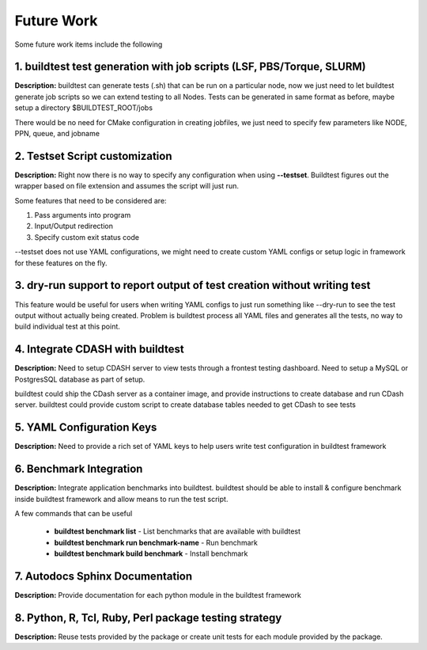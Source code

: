 .. _Future_Work:

Future Work
===========

Some future work items include the following

1. buildtest test generation with job scripts (LSF, PBS/Torque, SLURM)
-----------------------------------------------------------------------

**Description:** buildtest can generate tests (.sh) that can be run on a particular node, now we just need to let buildtest
generate job scripts so we can extend testing to all Nodes. Tests can be generated in same format as before,
maybe setup a directory $BUILDTEST_ROOT/jobs 

There would be no need for CMake configuration in creating jobfiles, we just need to specify few parameters 
like NODE, PPN, queue, and jobname

2. Testset Script customization
-------------------------------

**Description:** Right now there is no way to specify any configuration when using **--testset**. Buildtest figures out
the wrapper based on file extension and assumes the script will just run. 

Some features that need to be considered are:

1. Pass arguments into program

2. Input/Output redirection

3. Specify custom exit status code

--testset does not use YAML configurations, we might need to create custom YAML configs or setup logic
in framework for these features on the fly.


3. dry-run support to report output of test creation without writing test
-------------------------------------------------------------------------

This feature would be useful for users when writing YAML configs to just run something like --dry-run
to see the test output without actually being created. Problem is buildtest process all YAML files and 
generates all the tests, no way to build individual test at this point.


4. Integrate CDASH with buildtest
---------------------------------

**Description:**  Need to setup CDASH server to view tests through a frontest testing dashboard. Need to setup a 
MySQL or PostgresSQL database as part of setup.

buildtest could ship the CDash server as a container image, and provide instructions to create 
database and run CDash server. buildtest could provide custom script to create database tables needed
to get CDash to see tests 

5. YAML Configuration Keys
--------------------------

**Description:** Need to provide a rich set of YAML keys to help users write test configuration in buildtest framework


6. Benchmark Integration
------------------------

**Description:** Integrate application benchmarks into buildtest. buildtest should be able to install & configure benchmark
inside buildtest framework and allow means to run the test script. 

A few commands that can be useful

 - **buildtest benchmark list** - List benchmarks that are available with buildtest
 - **buildtest benchmark run benchmark-name** - Run benchmark
 - **buildtest benchmark build benchmark** - Install benchmark

7. Autodocs Sphinx Documentation
-------------------------------- 

**Description:** Provide documentation for each python module in the buildtest framework


8. Python, R, Tcl, Ruby, Perl package testing strategy
------------------------------------------------------

**Description:** Reuse tests provided by the package or create unit tests for each module provided by the package. 



